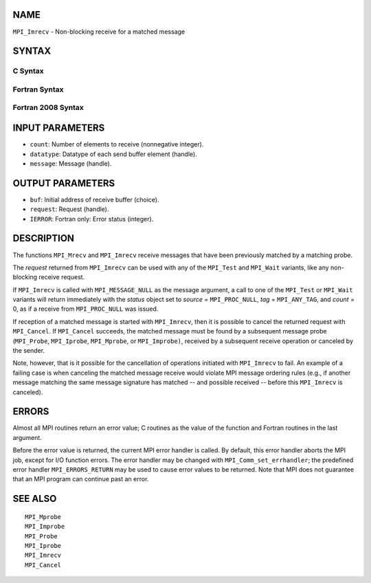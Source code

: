 NAME
----

``MPI_Imrecv`` - Non-blocking receive for a matched message

SYNTAX
------

C Syntax
~~~~~~~~

.. code-block:: c
   :linenos:

   #include <mpi.h>
   int MPI_Imrecv(void *buf, int count, MPI_Datatype type,
   	MPI_Message *message, MPI_Request *request)

Fortran Syntax
~~~~~~~~~~~~~~

.. code-block:: fortran
   :linenos:

   USE MPI
   ! or the older form: INCLUDE 'mpif.h'
   MPI_IMRECV(BUF, COUNT, DATATYPE, MESSAGE, REQUEST, IERROR)
   	<type>	BUF(*)
   	INTEGER	COUNT, DATATYPE, MESSAGE, REQUEST, IERROR

Fortran 2008 Syntax
~~~~~~~~~~~~~~~~~~~

.. code-block:: fortran
   :linenos:

   USE mpi_f08
   MPI_Imrecv(buf, count, datatype, message, request, ierror)
   	TYPE(*), DIMENSION(..), ASYNCHRONOUS :: buf
   	INTEGER, INTENT(IN) :: count
   	TYPE(MPI_Datatype), INTENT(IN) :: datatype
   	TYPE(MPI_Message), INTENT(INOUT) :: message
   	TYPE(MPI_Request), INTENT(OUT) :: request
   	INTEGER, OPTIONAL, INTENT(OUT) :: ierror

INPUT PARAMETERS
----------------

* ``count``: Number of elements to receive (nonnegative integer). 

* ``datatype``: Datatype of each send buffer element (handle). 

* ``message``: Message (handle). 

OUTPUT PARAMETERS
-----------------

* ``buf``: Initial address of receive buffer (choice). 

* ``request``: Request (handle). 

* ``IERROR``: Fortran only: Error status (integer). 

DESCRIPTION
-----------

The functions ``MPI_Mrecv`` and ``MPI_Imrecv`` receive messages that have been
previously matched by a matching probe.

The *request* returned from ``MPI_Imrecv`` can be used with any of the
``MPI_Test`` and ``MPI_Wait`` variants, like any non-blocking receive request.

If ``MPI_Imrecv`` is called with ``MPI_MESSAGE_NULL`` as the message argument, a
call to one of the ``MPI_Test`` or ``MPI_Wait`` variants will return immediately
with the *status* object set to *source* = ``MPI_PROC_NULL``, *tag* =
``MPI_ANY_TAG``, and *count* = 0, as if a receive from ``MPI_PROC_NULL`` was
issued.

If reception of a matched message is started with ``MPI_Imrecv``, then it is
possible to cancel the returned request with ``MPI_Cancel``. If ``MPI_Cancel``
succeeds, the matched message must be found by a subsequent message
probe (``MPI_Probe``, ``MPI_Iprobe``, ``MPI_Mprobe``, or ``MPI_Improbe)``, received by a
subsequent receive operation or canceled by the sender.

Note, however, that is it possible for the cancellation of operations
initiated with ``MPI_Imrecv`` to fail. An example of a failing case is when
canceling the matched message receive would violate MPI message ordering
rules (e.g., if another message matching the same message signature has
matched -- and possible received -- before this ``MPI_Imrecv`` is canceled).

ERRORS
------

Almost all MPI routines return an error value; C routines as the value
of the function and Fortran routines in the last argument.

Before the error value is returned, the current MPI error handler is
called. By default, this error handler aborts the MPI job, except for
I/O function errors. The error handler may be changed with
``MPI_Comm_set_errhandler``; the predefined error handler ``MPI_ERRORS_RETURN``
may be used to cause error values to be returned. Note that MPI does not
guarantee that an MPI program can continue past an error.

SEE ALSO
--------

::

   MPI_Mprobe
   MPI_Improbe
   MPI_Probe
   MPI_Iprobe
   MPI_Imrecv
   MPI_Cancel
